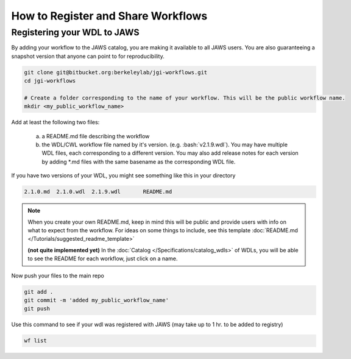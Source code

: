 ===================================
How to Register and Share Workflows 
===================================

.. role:: bash(code)
   :language: bash


****************************
Registering your WDL to JAWS
****************************
By adding your workflow to the JAWS catalog, you are making it available to all JAWS users.  You are also 
guaranteeing a snapshot version that anyone can point to for reproducibility.

.. code-block:: bash

   git clone git@bitbucket.org:berkeleylab/jgi-workflows.git
   cd jgi-workflows
   
   # Create a folder corresponding to the name of your workflow. This will be the public workflow name.
   mkdir <my_public_workflow_name>

Add at least the following two files:

   (a) a README.md file describing the workflow
   (b) the WDL/CWL workflow file named by it's version.  (e.g. :bash:`v2.1.9.wdl`).  You may have multiple WDL files, each corresponding to a different version.  You may also add release notes for each version by adding \*.md files with the same basename as the corresponding WDL file.


If you have two versions of your WDL, you might see something like this in your directory

.. code-block:: bash
   
   2.1.0.md  2.1.0.wdl  2.1.9.wdl	README.md


.. note::
   When you create your own README.md, keep in mind this will be public and provide users with info on what to expect from the workflow. For ideas on some things to include, see this template :doc:`README.md </Tutorials/suggested_readme_template>`

   **(not quite implemented yet)**
   In the :doc:`Catalog </Specifications/catalog_wdls>` of WDLs, you will be able to see the README for each workflow, just click on a name. 


Now push your files to the main repo

.. code-block:: bash

   git add .
   git commit -m 'added my_public_workflow_name'
   git push


Use this command to see if your wdl was registered with JAWS (may take up to 1 hr. to be added to registry)

.. code-block:: bash

   wf list

